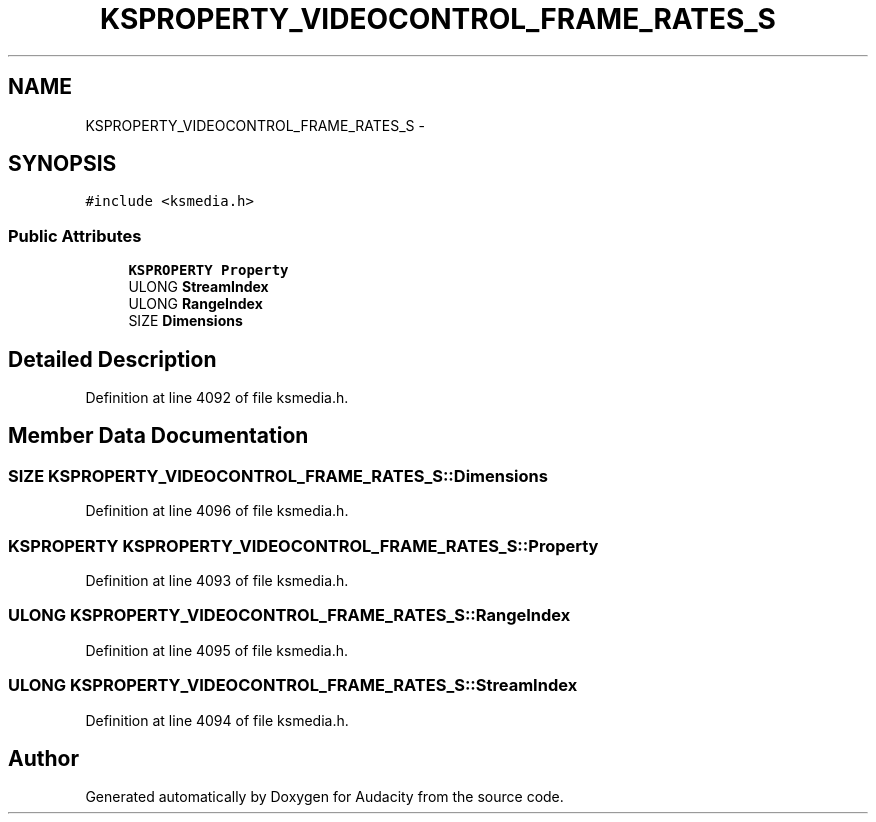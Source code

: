 .TH "KSPROPERTY_VIDEOCONTROL_FRAME_RATES_S" 3 "Thu Apr 28 2016" "Audacity" \" -*- nroff -*-
.ad l
.nh
.SH NAME
KSPROPERTY_VIDEOCONTROL_FRAME_RATES_S \- 
.SH SYNOPSIS
.br
.PP
.PP
\fC#include <ksmedia\&.h>\fP
.SS "Public Attributes"

.in +1c
.ti -1c
.RI "\fBKSPROPERTY\fP \fBProperty\fP"
.br
.ti -1c
.RI "ULONG \fBStreamIndex\fP"
.br
.ti -1c
.RI "ULONG \fBRangeIndex\fP"
.br
.ti -1c
.RI "SIZE \fBDimensions\fP"
.br
.in -1c
.SH "Detailed Description"
.PP 
Definition at line 4092 of file ksmedia\&.h\&.
.SH "Member Data Documentation"
.PP 
.SS "SIZE KSPROPERTY_VIDEOCONTROL_FRAME_RATES_S::Dimensions"

.PP
Definition at line 4096 of file ksmedia\&.h\&.
.SS "\fBKSPROPERTY\fP KSPROPERTY_VIDEOCONTROL_FRAME_RATES_S::Property"

.PP
Definition at line 4093 of file ksmedia\&.h\&.
.SS "ULONG KSPROPERTY_VIDEOCONTROL_FRAME_RATES_S::RangeIndex"

.PP
Definition at line 4095 of file ksmedia\&.h\&.
.SS "ULONG KSPROPERTY_VIDEOCONTROL_FRAME_RATES_S::StreamIndex"

.PP
Definition at line 4094 of file ksmedia\&.h\&.

.SH "Author"
.PP 
Generated automatically by Doxygen for Audacity from the source code\&.
